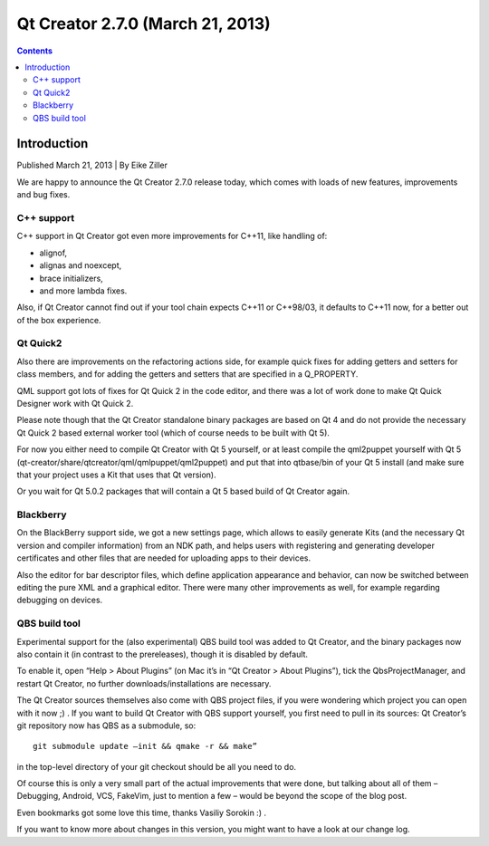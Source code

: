 ﻿
.. index::
   pair: Qt Creator; 2.7.0


.. _qt_creator_2_7_0:

=============================================
Qt Creator 2.7.0 (March 21, 2013)
=============================================


.. seealso::

   - http://blog.qt.digia.com/blog/2013/03/21/qt-creator-2-7-0-released/
   - https://qt.gitorious.org/qt-creator/qt-creator/blobs/2.7/dist/changes-2.7.0


.. contents::
   :depth: 3



Introduction
=============

Published March 21, 2013 | By Eike Ziller

We are happy to announce the Qt Creator 2.7.0 release today, which comes with
loads of new features, improvements and bug fixes.

C++ support
-----------

C++ support in Qt Creator got even more improvements for C++11, like handling of:

- alignof,
- alignas and noexcept,
- brace initializers,
- and more lambda fixes.

Also, if Qt Creator cannot find out if your tool chain expects C++11 or C++98/03,
it defaults to C++11 now, for a better out of the box experience.

Qt Quick2
---------

Also there are improvements on the refactoring actions side, for example quick
fixes for adding getters and setters for class members, and for adding the getters
and setters that are specified in a Q_PROPERTY.

QML support got lots of fixes for Qt Quick 2 in the code editor, and there was a
lot of work done to make Qt Quick Designer work with Qt Quick 2.

Please note though that the Qt Creator standalone binary packages are based on
Qt 4 and do not provide the necessary Qt Quick 2 based external worker tool
(which of course needs to be built with Qt 5).

For now you either need to compile Qt Creator with Qt 5 yourself, or at least
compile the qml2puppet yourself with Qt 5 (qt-creator/share/qtcreator/qml/qmlpuppet/qml2puppet)
and put that into qtbase/bin of your Qt 5 install (and make sure that your project
uses a Kit that uses that Qt version).

Or you wait for Qt 5.0.2 packages that will contain a Qt 5 based build of
Qt Creator again.

Blackberry
-----------

On the BlackBerry support side, we got a new settings page, which allows to
easily generate Kits (and the necessary Qt version and compiler information)
from an NDK path, and helps users with registering and generating developer
certificates and other files that are needed for uploading apps to their devices.

Also the editor for bar descriptor files, which define application appearance
and behavior, can now be switched between editing the pure XML and a graphical
editor. There were many other improvements as well, for example regarding debugging
on devices.

QBS build tool
---------------

Experimental support for the (also experimental) QBS build tool was added to
Qt Creator, and the binary packages now also contain it (in contrast to the
prereleases), though it is disabled by default.

To enable it, open “Help > About Plugins” (on Mac it’s in “Qt Creator > About Plugins”),
tick the QbsProjectManager, and restart Qt Creator, no further downloads/installations
are necessary.

The Qt Creator sources themselves also come with QBS project files, if you were
wondering which project you can open with it now ;) . If you want to build
Qt Creator with QBS support yourself, you first need to pull in its sources:
Qt Creator’s git repository now has QBS as a submodule, so::

     git submodule update –init && qmake -r && make”


in the top-level directory of your git checkout should be all you need to do.

Of course this is only a very small part of the actual improvements that were done,
but talking about all of them – Debugging, Android, VCS, FakeVim, just to mention
a few – would be beyond the scope of the blog post.

Even bookmarks got some love this time, thanks Vasiliy Sorokin :) .

If you want to know more about changes in this version, you might want to have
a look at our change log.

.. _`changes file`:  https://qt.gitorious.org/qt-creator/qt-creator/blobs/2.7/dist/changes-2.7.0



   
   
